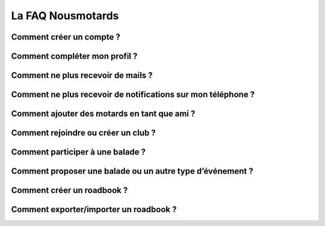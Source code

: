 La FAQ Nousmotards
==================

Comment créer un compte ?
-------------------------

Comment compléter mon profil ?
------------------------------

Comment ne plus recevoir de mails ?
-----------------------------------

Comment ne plus recevoir de notifications sur mon téléphone ?
-------------------------------------------------------------

Comment ajouter des motards en tant que ami ?
---------------------------------------------

Comment rejoindre ou créer un club ?
------------------------------------

Comment participer à une balade ?
---------------------------------

Comment proposer une balade ou un autre type d’événement ?
----------------------------------------------------------

Comment créer un roadbook ?
---------------------------

Comment exporter/importer un roadbook ?
---------------------------------------

.. disqus::
